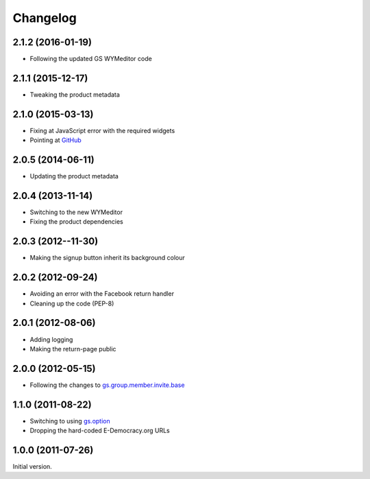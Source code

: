 Changelog
=========

2.1.2 (2016-01-19)
------------------

* Following the updated GS WYMeditor code

2.1.1 (2015-12-17)
------------------

* Tweaking the product metadata

2.1.0 (2015-03-13)
------------------

* Fixing at JavaScript error with the required widgets
* Pointing at GitHub_

.. _GitHub:
   https://github.com/groupserver/gs.profile.signup.facebook/

2.0.5 (2014-06-11)
------------------

* Updating the product metadata

2.0.4 (2013-11-14)
------------------

* Switching to the new WYMeditor
* Fixing the product dependencies

2.0.3 (2012--11-30)
-------------------

* Making the signup button inherit its background colour

2.0.2 (2012-09-24)
------------------

* Avoiding an error with the Facebook return handler
* Cleaning up the code (PEP-8)

2.0.1 (2012-08-06)
------------------

* Adding logging
* Making the return-page public

2.0.0 (2012-05-15)
------------------

* Following the changes to `gs.group.member.invite.base`_

.. _gs.group.member.invite.base:
   https://github.com/groupserver/gs.group.member.invite.base/

1.1.0 (2011-08-22)
------------------

* Switching to using `gs.option`_
* Dropping the hard-coded E-Democracy.org URLs

.. _gs.option: https://github.com/groupserver/gs.option/

1.0.0 (2011-07-26)
------------------

Initial version.

..  LocalWords:  Changelog WYMeditor
